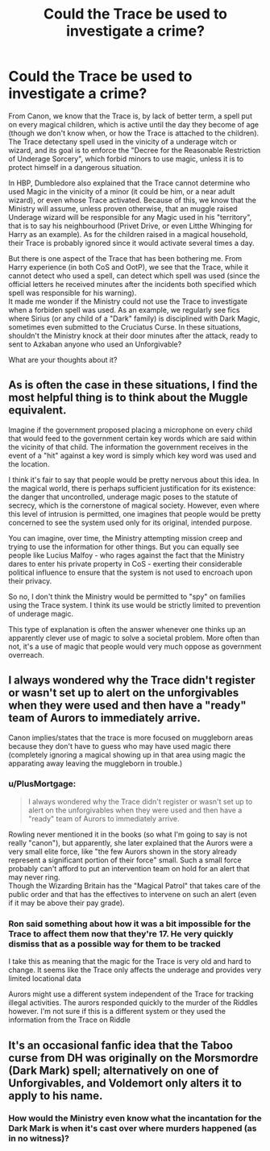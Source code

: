#+TITLE: Could the Trace be used to investigate a crime?

* Could the Trace be used to investigate a crime?
:PROPERTIES:
:Author: PlusMortgage
:Score: 9
:DateUnix: 1597438346.0
:DateShort: 2020-Aug-15
:FlairText: Discussion
:END:
From Canon, we know that the Trace is, by lack of better term, a spell put on every magical children, which is active until the day they become of age (though we don't know when, or how the Trace is attached to the children). The Trace detectany spell used in the vinicity of a underage witch or wizard, and its goal is to enforce the "Decree for the Reasonable Restriction of Underage Sorcery", which forbid minors to use magic, unless it is to protect himself in a dangerous situation.

In HBP, Dumbledore also explained that the Trace cannot determine who used Magic in the vinicity of a minor (it could be him, or a near adult wizard), or even whose Trace activated. Because of this, we know that the Ministry will assume, unless proven otherwise, that an muggle raised Underage wizard will be responsible for any Magic used in his "territory", that is to say his neighbourhood (Privet Drive, or even Litthe Whinging for Harry as an example). As for the children raised in a magical household, their Trace is probably ignored since it would activate several times a day.

But there is one aspect of the Trace that has been bothering me. From Harry experience (in both CoS and OotP), we see that the Trace, while it cannot detect who used a spell, can detect which spell was used (since the official letters he received minutes after the incidents both specified which spell was responsible for his warning).\\
It made me wonder if the Ministry could not use the Trace to investigate when a forbiden spell was used. As an example, we regularly see fics where Sirius (or any child of a "Dark" family) is disciplined with Dark Magic, sometimes even submitted to the Cruciatus Curse. In these situations, shouldn't the Ministry knock at their door minutes after the attack, ready to sent to Azkaban anyone who used an Unforgivable?

What are your thoughts about it?


** As is often the case in these situations, I find the most helpful thing is to think about the Muggle equivalent.

Imagine if the government proposed placing a microphone on every child that would feed to the government certain key words which are said within the vicinity of that child. The information the government receives in the event of a "hit" against a key word is simply which key word was used and the location.

I think it's fair to say that people would be pretty nervous about this idea. In the magical world, there is perhaps sufficient justification for its existence: the danger that uncontrolled, underage magic poses to the statute of secrecy, which is the cornerstone of magical society. However, even where this level of intrusion is permitted, one imagines that people would be pretty concerned to see the system used only for its original, intended purpose.

You can imagine, over time, the Ministry attempting mission creep and trying to use the information for other things. But you can equally see people like Lucius Malfoy - who rages against the fact that the Ministry dares to enter his private property in CoS - exerting their considerable political influence to ensure that the system is not used to encroach upon their privacy.

So no, I don't think the Ministry would be permitted to "spy" on families using the Trace system. I think its use would be strictly limited to prevention of underage magic.

This type of explanation is often the answer whenever one thinks up an apparently clever use of magic to solve a societal problem. More often than not, it's a use of magic that people would very much oppose as government overreach.
:PROPERTIES:
:Author: Taure
:Score: 5
:DateUnix: 1597487714.0
:DateShort: 2020-Aug-15
:END:


** I always wondered why the Trace didn't register or wasn't set up to alert on the unforgivables when they were used and then have a "ready" team of Aurors to immediately arrive.

Canon implies/states that the trace is more focused on muggleborn areas because they don't have to guess who may have used magic there (completely ignoring a magical showing up in that area using magic the apparating away leaving the muggleborn in trouble.)
:PROPERTIES:
:Author: reddog44mag
:Score: 4
:DateUnix: 1597444583.0
:DateShort: 2020-Aug-15
:END:

*** u/PlusMortgage:
#+begin_quote
  I always wondered why the Trace didn't register or wasn't set up to alert on the unforgivables when they were used and then have a "ready" team of Aurors to immediately arrive.
#+end_quote

Rowling never mentioned it in the books (so what I'm going to say is not really "canon"), but apparently, she later explained that the Aurors were a very small elite force, like "the few Aurors shown in the story already represent a significant portion of their force" small. Such a small force probably can't afford to put an intervention team on hold for an alert that may never ring.\\
Though the Wizarding Britain has the "Magical Patrol" that takes care of the public order and that has the effectives to intervene on such an alert (even if it may be above their pay grade).
:PROPERTIES:
:Author: PlusMortgage
:Score: 3
:DateUnix: 1597447157.0
:DateShort: 2020-Aug-15
:END:


*** Ron said something about how it was a bit impossible for the Trace to affect them now that they're 17. He very quickly dismiss that as a possible way for them to be tracked

I take this as meaning that the magic for the Trace is very old and hard to change. It seems like the Trace only affects the underage and provides very limited locational data

Aurors might use a different system independent of the Trace for tracking illegal activities. The aurors responded quickly to the murder of the Riddles however. I'm not sure if this is a different system or they used the information from the Trace on Riddle
:PROPERTIES:
:Author: gagasfsf
:Score: 3
:DateUnix: 1597467820.0
:DateShort: 2020-Aug-15
:END:


** It's an occasional fanfic idea that the Taboo curse from DH was originally on the Morsmordre (Dark Mark) spell; alternatively on one of Unforgivables, and Voldemort only alters it to apply to his name.
:PROPERTIES:
:Author: davidwelch158
:Score: 2
:DateUnix: 1597454217.0
:DateShort: 2020-Aug-15
:END:

*** How would the Ministry even know what the incantation for the Dark Mark is when it's cast over where murders happened (as in no witness)?
:PROPERTIES:
:Author: SnobbishWizard
:Score: 2
:DateUnix: 1597465758.0
:DateShort: 2020-Aug-15
:END:
